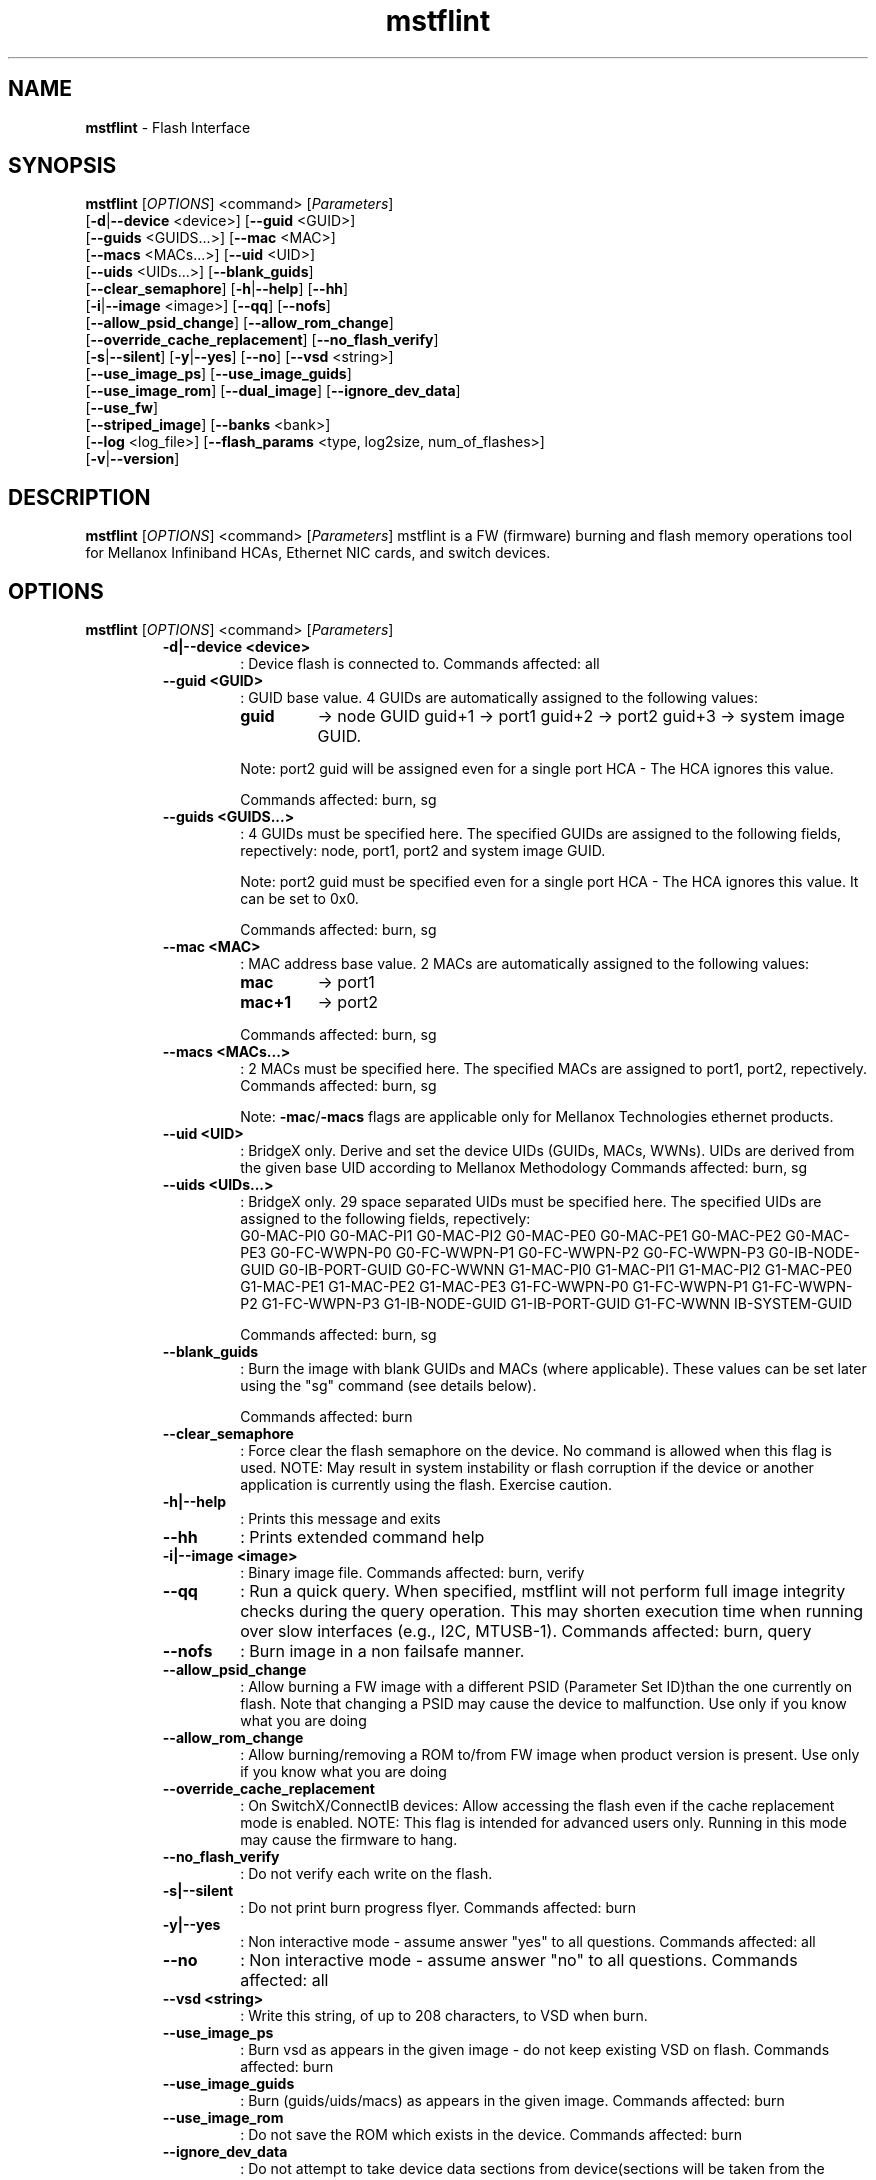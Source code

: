 .\"Text automatically generated by txt2man
.TH mstflint 4.0.0  "April 2015" "" ""
.SH NAME
\fBmstflint \fP- Flash Interface
.SH SYNOPSIS
.nf
.fam C
  \fBmstflint\fP [\fIOPTIONS\fP] <command> [\fIParameters\fP]
      [\fB-d\fP|\fB--device\fP <device>] [\fB--guid\fP <GUID>]
      [\fB--guids\fP <GUIDS\.\.\.>] [\fB--mac\fP <MAC>]
      [\fB--macs\fP <MACs\.\.\.>] [\fB--uid\fP <UID>]
      [\fB--uids\fP <UIDs\.\.\.>] [\fB--blank_guids\fP]
      [\fB--clear_semaphore\fP] [\fB-h\fP|\fB--help\fP] [\fB--hh\fP]
      [\fB-i\fP|\fB--image\fP <image>] [\fB--qq\fP] [\fB--nofs\fP]
      [\fB--allow_psid_change\fP] [\fB--allow_rom_change\fP]
      [\fB--override_cache_replacement\fP] [\fB--no_flash_verify\fP]
      [\fB-s\fP|\fB--silent\fP] [\fB-y\fP|\fB--yes\fP] [\fB--no\fP] [\fB--vsd\fP <string>]
      [\fB--use_image_ps\fP] [\fB--use_image_guids\fP]
      [\fB--use_image_rom\fP] [\fB--dual_image\fP] [\fB--ignore_dev_data\fP]
      [\fB--use_fw\fP]
      [\fB--striped_image\fP] [\fB--banks\fP <bank>]
      [\fB--log\fP <log_file>] [\fB--flash_params\fP <type, log2size, num_of_flashes>]
      [\fB-v\fP|\fB--version\fP] 
.fam T
.fi
.fam T
.fi
.SH DESCRIPTION
\fBmstflint\fP [\fIOPTIONS\fP] <command> [\fIParameters\fP]
mstflint is a FW (firmware) burning and flash memory operations tool for
Mellanox Infiniband HCAs, Ethernet NIC cards, and switch devices.
.SH OPTIONS
\fBmstflint\fP [\fIOPTIONS\fP] <command> [\fIParameters\fP]
.RS
.TP
.B
\fB-d\fP|\fB--device\fP <device>
: Device flash is connected to.
Commands affected: all
.TP
.B
\fB--guid\fP <GUID>
: GUID base value. 4 GUIDs
are automatically assigned to the following 
values:
.RS
.TP
.B
guid
-> node GUID
guid+1 -> port1
guid+2 -> port2
guid+3 -> system image GUID.
.PP
Note: port2 guid will be assigned even 
for a
single port HCA - The HCA ignores this value.
.PP
Commands affected: burn, sg
.RE
.TP
.B
\fB--guids\fP <GUIDS\.\.\.>
: 4 GUIDs must be specified here.
The specified GUIDs are assigned
to the following fields, repectively:
node, port1, port2 and system image GUID.
.RS
.PP
Note: port2 guid must be specified even 
for a
single port HCA - The HCA ignores this value.
It can be set to 0x0.
.PP
Commands affected: burn, sg
.RE
.TP
.B
\fB--mac\fP <MAC>
: MAC address base value. 2 MACs
are automatically assigned to the
following values:
.RS
.TP
.B
mac
-> port1
.TP
.B
mac+1
-> port2
.PP
Commands affected: burn, sg
.RE
.TP
.B
\fB--macs\fP <MACs\.\.\.>
: 2 MACs must be specified here.
The specified MACs are assigned
to port1, port2, repectively.
Commands affected: burn, sg
.RS
.PP
Note: \fB-mac\fP/\fB-macs\fP flags are applicable only 
for Mellanox
Technologies ethernet products.
.RE
.TP
.B
\fB--uid\fP <UID>
: BridgeX only. Derive and set the device UIDs 
(GUIDs, MACs, WWNs).
UIDs are derived from the given base UID 
according to Mellanox Methodology
Commands affected: burn, sg
.TP
.B
\fB--uids\fP <UIDs\.\.\.>
: BridgeX only. 29 space separated UIDs must 
be specified here.
The specified UIDs are assigned to the following 
fields, repectively:
.RS
G0-MAC-PI0      G0-MAC-PI1      G0-MAC-PI2      G0-MAC-PE0
G0-MAC-PE1      G0-MAC-PE2      G0-MAC-PE3      G0-FC-WWPN-P0
G0-FC-WWPN-P1   G0-FC-WWPN-P2   G0-FC-WWPN-P3   G0-IB-NODE-GUID
G0-IB-PORT-GUID G0-FC-WWNN      G1-MAC-PI0      G1-MAC-PI1
G1-MAC-PI2      G1-MAC-PE0      G1-MAC-PE1      G1-MAC-PE2
G1-MAC-PE3      G1-FC-WWPN-P0   G1-FC-WWPN-P1   G1-FC-WWPN-P2
G1-FC-WWPN-P3   G1-IB-NODE-GUID G1-IB-PORT-GUID G1-FC-WWNN
IB-SYSTEM-GUID

Commands affected: 
burn, sg
.RE
.TP
.B
\fB--blank_guids\fP
: Burn the image with blank GUIDs and MACs 
(where
applicable). These values can be 
set later using
the "sg" command (see details below).
.RS
.PP
Commands affected: burn
.RE
.TP
.B
\fB--clear_semaphore\fP
: Force clear the flash semaphore on the device.
No command is allowed when this flag is 
used.
NOTE: May result in system instability 
or flash
corruption if the device or another
application is currently using the flash.
Exercise caution.
.TP
.B
\fB-h\fP|\fB--help\fP
: Prints this message and exits
.TP
.B
\fB--hh\fP
: Prints extended command help
.TP
.B
\fB-i\fP|\fB--image\fP <image>
: Binary image file.
Commands affected: burn, verify
.TP
.B
\fB--qq\fP
: Run a quick query. When specified, mstflint 
will not perform full
image integrity checks during the query 
operation. This may shorten
execution time when running over slow interfaces 
(e.g., I2C, MTUSB-1).
Commands affected: burn, query
.TP
.B
\fB--nofs\fP
: Burn image in a non failsafe manner.
.TP
.B
\fB--allow_psid_change\fP
: Allow burning a FW image with a different 
PSID (Parameter Set ID)than the
one currently on flash. Note that changing 
a PSID may cause the device to
malfunction. Use only if you know what you 
are doing
.TP
.B
\fB--allow_rom_change\fP
: Allow burning/removing a ROM to/from FW image 
when product version is present.
Use only if you know what you are doing
.TP
.B
\fB--override_cache_replacement\fP
: On SwitchX/ConnectIB devices:
Allow accessing the flash even if the cache 
replacement mode is enabled.
NOTE: This flag is intended for advanced 
users only.
Running in this mode may cause the firmware 
to hang.
.TP
.B
\fB--no_flash_verify\fP
: Do not verify each write on the flash.
.TP
.B
\fB-s\fP|\fB--silent\fP
: Do not print burn progress flyer.
Commands affected: burn
.TP
.B
\fB-y\fP|\fB--yes\fP
: Non interactive mode - assume answer
"yes" to all questions.
Commands affected: all
.TP
.B
\fB--no\fP
: Non interactive mode - assume answer
"no" to all questions.
Commands affected: all
.TP
.B
\fB--vsd\fP <string>
: Write this string, of up to 208 characters, 
to VSD when burn.
.TP
.B
\fB--use_image_ps\fP
: Burn vsd as appears in the given image - 
do not keep existing VSD on flash.
Commands affected: burn
.TP
.B
\fB--use_image_guids\fP
: Burn (guids/uids/macs) as appears in the 
given image.
Commands affected: burn
.TP
.B
\fB--use_image_rom\fP
: Do not save the ROM which exists in the device.
Commands affected: burn
.TP
.B
\fB--ignore_dev_data\fP
: Do not attempt to take device data sections
from device(sections will be taken from the image. FS3 Only).
Commands affected: burn
.TP
.B
\fB--use_fw\fP
: Access to flash using FW (ConnectX3/ConnectX3Pro Device Only)
Commands affected: all
.TP
.B
\fB--dual_image\fP
: Make the burn process burn two images on 
flash (previously default algorithm). Currentdefault 
failsafe burn process burns a single image 
(in alternating locations).
Commands affected: burn
.TP
.B
\fB--striped_image\fP
: Use this flag to indicate that the given 
image file is in a "striped image" format.
Commands affected: query verify
.TP
.B
\fB--banks\fP <bank>
: Set the number of attached flash devices 
(banks)
.TP
.B
\fB--log\fP <log_file>
: Print the burning status to the specified 
log file
\fB--flash_params\fP <type, log2size, num_of_flashes>: Use the given parameters to access the flash 
instead of reading them from the flash.
Supported parameters:
Type: The type of the flash, such as: M25PXxx, 
M25Pxx, N25Q0XX, SST25VFxx, W25QxxBV, W25Xxx, 
AT25DFxxx, S25FLXXXP.
log2size: The log2 of the flash size.num_of_flashes: 
the number of the flashes connected to the 
device.
.TP
.B
\fB-v\fP|\fB--version\fP
: Version info.
.RE
.RE
.PP
.SH
COMMANDS SUMMARY:
.RS
.TP
.B
burn|b
: Burn flash
.TP
.B
query|q [full]
                                : Query misc. flash/firmware characteristics, use "full"
to get more information.
.TP
.B
verify|v [showitoc]
                                : Verify entire flash, use "showitoc" to see ITOC headers
in FS3 image only.
.TP
.B
swreset
                                : SW reset the target un-managed switch device. This command
is supported only in the In-Band access method.
.TP
.B
brom
<ROM-file>                      : Burn the specified ROM file on the flash.
.TP
.B
drom
                                : Remove the ROM section from the flash.
.TP
.B
rrom
<out-file>                      : Read the ROM section from the flash.
.TP
.B
bb
: Burn Block - Burns the given image as is. No checks are done.
.TP
.B
sg
[guids_num=<num> step_size=<size>] 
[nocrc]                         : Set GUIDs.

.TP
.B
set_vpd
[vpd file]                      : Set read-only VPD (For FS3 image only).
.TP
.B
sv
: Set the VSD.
.TP
.B
ri
<out-file>                      : Read the fw image on the flash.
.TP
.B
dc
[out-file]                      : Dump Configuration: print fw configuration file for the given image.
.TP
.B
dh
[out-file]                      : Dump Hash: dump the hash if it is integrated in the FW image
.TP
.B
set_key
[key]                           : Set/Update the HW access key which is used to enable/disable access to HW.
The key can be provided in the command line or interactively typed after
the command is given
NOTE: The new key is activated only after the device is reset.
.TP
.B
hw_access
<enable|disable> [key]          : Enable/disable the access to the HW.
The key can be provided in the command line or interactively typed after
the command is given
.TP
.B
hw
<query|set> [ATTR=VAL]          : Set/query HW info and flash attributes.
.TP
.B
erase|e <addr>
: Erases sector.
.TP
.B
rw
<addr>                          : Read one dword from flash
.TP
.B
ww
<addr> <data>                   : Write one dword to flash
.TP
.B
wwne
<addr> <data>                   : Write one dword to flash without sector erase
.TP
.B
wbne
<addr> <size> <data \.\.\.>        : Write a data block to flash without sector erase.
.TP
.B
wb
<data-file> <addr>              : Write a data block to flash.
.TP
.B
rb
<addr> <size> [out-file]        : Read  a data block from flash
.TP
.B
qrom
                                : query rom in a given image.
.RE
.PP

.RE
.PP
.SH
COMMANDS DESCRIPTION:
.RS
.SS

.TP
.B
\fIName\fP: burn
.IP
\fIDescription\fP: Burn flash. Performs failsafe FW update from a raw binary image.
.IP
\fICommand\fP: burn|b
.IP
\fIParameters\fP: None
.IP
\fIExamples\fP:
.IP \(bu 4
mstflint \fB-d\fP 04:00.0 \fB-i\fP image1.bin burn
.IP \(bu 4
mstflint \fB-d\fP 04:00.0 \fB-guid\fP 0x2c9000100d050 \fB-i\fP image1.bin b

."***************************************************************************************

.RE
.TP
.B
\fIName\fP: query
.IP
\fIDescription\fP: Query miscellaneous FW and flash parameters. 
.IP
Display FW Version, GUIDs, PSID, and other info.
.IP
\fICommand\fP: query|q [full]
.IP
\fIParameters\fP: None
.IP
\fIExamples\fP:
.IP \(bu 4
mstflint \fB-d\fP 04:00.0 query

."***************************************************************************************

.RE
.TP
.B
\fIName\fP: verify
.IP
\fIDescription\fP: Verify entire flash.
.IP
\fICommand\fP: verify|v [showitoc]
.IP
\fIParameters\fP: None
.IP
\fIExamples\fP:
.IP \(bu 4
mstflint \fB-d\fP 04:00.0 v

."***************************************************************************************

.RE
.TP
.B
\fIName\fP: swreset
.IP
\fIDescription\fP: SW reset the target un-managed switch device. 
.IP
This command is supported only in the In-Band access method.
.IP
\fICommand\fP: swreset
.IP
\fIParameters\fP: None
.IP
\fIExamples\fP: None

."***************************************************************************************
.RE
.TP
.B
\fIName\fP: brom
.IP
\fIDescription\fP: Burn the specified exp-ROM on the flash.
.IP
\fICommand\fP: brom <ROM-file>
.IP
\fIParameters\fP: file: The exp-ROM file.
.IP
\fIExamples\fP:
.IP \(bu 4
mstflint \fB-d\fP 04:00.0 brom exp-rom.rom

."***************************************************************************************

.RE
.TP
.B
\fIName\fP: drom
.IP
\fIDescription\fP: Remove the exp-ROM from the flash if it is existing.
.IP
\fICommand\fP: drom
.IP
\fIParameters\fP: None
.IP
\fIExamples\fP:
.IP \(bu 4
mstflint \fB-d\fP 04:00.0 drom

."***************************************************************************************

.RE
.TP
.B
\fIName\fP: rrom
.IP
\fIDescription\fP: Read the exp-ROM from the flash if it is existing.
.IP
\fICommand\fP: rrom <out-file>
.IP
\fIParameters\fP: file: filename to write the exp-ROM to.
.IP
\fIExamples\fP:
.IP \(bu 4
mstflint \fB-d\fP 04:00.0 rrom exp-rom.rom

."***************************************************************************************

.RE
.TP
.B
\fIName\fP: bb
.IP
\fIDescription\fP: Burns entire flash verbatim from raw binary image. No checks are done on the flash or
.IP
on the given image file. No fields (such as VSD or Guids) are read from flash.
.IP
\fICommand\fP: bb
.IP
\fIParameters\fP: None
.IP
\fIExamples\fP:
.IP \(bu 4
mstflint \fB-d\fP 04:00.0 \fB-i\fP image1.bin bb

."***************************************************************************************

.RE
.TP
.B
\fIName\fP: sg
.IP
\fIDescription\fP: Set GUIDs/MACs/UIDs in the given device/image.
.IP
Use \fB-guid\fP(s), \fB-mac\fP(s) and \fB-uid\fP(s) flags to set the desired values.
.IP
- On pre-ConnectX devices, the sg command is used in production to apply GUIDs/MACs values
.IP
to cards that were pre-burnt with blank GUIDs. It is not meant for use in field.
.IP 
On 4th generation devices, this command can operate on both image file and image on flash.
.IP
If the GUIDs/MACs/UIDs in the image on flash are non-blank,
.IP
mstflint will re-burn the current image using the given GUIDs/MACs/UIDs.
.IP
\fICommand\fP: sg   [guids_num=<num> step_size=<size>] | [nocrc]
.IP
\fIParameters\fP:
.IP
nocrc: (optional) When specified the mstflint would not update
.IP
the full image crc after changing the guids
.IP
num_of_guids: number of GUIDs to be allocated per physical port (FS3 Only)
.IP
step_size: step size between GUIDs (FS3 Only)
.IP
\fIExamples\fP:
.IP \(bu 4
mstflint \fB-d\fP 04:00.0 \fB-guid\fP 0x0002c9000100d050 sg
.IP \(bu 4
mstflint -d 08:00.0 -guid 0x0002c9000100d050 -mac 0x0002c900d050 sg

."***************************************************************************************

.RE
.TP
.B
\fIName\fP: set vpd
.IP
\fIDescription\fP: Set Read-only VPD, Set VPD in the given FS3 image.
.IP
\fICommand\fP: set_vpd [vpd file]
.IP
\fIParameters\fP: vpd file: bin file containing the vpd data
.IP
\fIExamples\fP:
.IP \(bu 4
mstflint \fB-i\fP fw_image.bin set_vpd vpd.bin

."***************************************************************************************

.RE
.TP
.b
\fIName\fP: sv
.IP
\fIDescription\fP: Set VSD in the given device/image.
.IP
Use \fB-vsd\fP flag to set the desired VSD string.
.IP
\fICommand\fP: sv
.IP
\fIParameters\fP: None
.IP
\fIExamples\fP: 
.IP \(bu 4
mstflint \fB-d\fP 04:00.0 \fB-vsd\fP VSD_STRING sv

."***************************************************************************************

.RE
.TP
.B
\fIName\fP: ri
.IP
\fIDescription\fP: Read the FW image from flash and write it to a file.
.IP
\fICommand\fP: ri <out-file>
.IP
\fIParameters\fP: file: filename to write the image to (raw binary).
.IP
\fIExamples\fP:
.IP \(bu 4
mstflint \fB-d\fP 04:00.0 ri file.bin

."***************************************************************************************

.RE
.TP
.B
\fIName\fP: dc
.IP
\fIDescription\fP:Print (to screen or to a file) the FW configuration text file used by the image generation process.
.IP
This command would fail if the image does not contain a FW configuration section. Existence of this
.IP
section depends on the version of the image generation tool.
.IP
\fICommand\fP: dc [out-file]
.IP
\fIParameters\fP: file: (optional) filename to write the dumped configuration to. If not given, the data is printed to screen.
.IP
\fIExamples\fP:
.IP \(bu 4
mstflint \fB-d\fP 04:00.0 dc

."***************************************************************************************

.RE
.TP
.B
\fIName\fP: dh
\fIDescription\fP: Print (to screen or to a file) the HASH text file used by the FW.
.IP
This command would fail if the image does not contain a Hash file.
.IP
\fICommand\fP: dh [out-file]
.IP
\fIParameters\fP: file - (optional) filename to write the dumped tracer hash file to. If not given, the data is printed to screen.
.IP
\fIExamples\fP:
.IP \(bu 4
mstflint \fB-d\fP 04:00.0 dh hash.csv

."***************************************************************************************

.RE
.TP
.B
\fIName\fP: set_key
.IP
\fIDescription\fP: Set/Update the HW access key which is used to enable/disable access to HW.
.IP
\fICommand\fP: set_key [key]
.IP
\fIParameters\fP: key: (optional) The new key you intend to set (in hex).
.IP
\fIExamples\fP:
.IP \(bu 4
mstflint \fB-d\fP 04:00.0 set_key 1234deaf5678

."***************************************************************************************

.RE
.TP
.B
\fIName\fP: hw_access
.IP
\fIDescription\fP: Enable/disable the access to the HW.
.IP
\fICommand\fP: hw_access <enable|disable> [key]
.IP
\fIParameters\fP: <enable/disable>: Specify if you intend to disable or enable the HW access.
.IP
You will be asked to type a key when you try to enable HW access.
.IP
.B
key: (optional) The key you intend to use for enabling the HW access.
.IP
\fIExamples\fP:
.IP \(bu 4
mstflint \fB-d\fP 04:00.0 hw_access enable

."***************************************************************************************

.RE
.TP
.B
\fIName\fP: hw
.IP
\fIDescription\fP: Access HW info and flash attributes.
.IP
\fICommand\fP: hw <query|set> [ATTR=VAL]
.IP
\fIParameters\fP: query: query HW info
.IP
set [ATTR=VAL]: set flash attribure
.IP
Supported attributes:
.IP
QuadEn: can be 0 or 1
.IP
DummyCycles: can be [1..15]
.IP
Flash[0|1|2|3].WriteProtected can be:
.IP
<Top|Bottom>,<1|2|4|8|16|32|64>-<Sectors|SubSectors>
.IP
\fIExamples\fP:
.IP \(bu 4
mstflint \fB-d\fP 04:00.0 hw query
.IP \(bu 4
mstflint \fB-d\fP 04:00.0 hw set QuadEn=1
.IP \(bu 4
mstflint \fB-d\fP 04:00.0 hw set Flash1.WriteProtected=Top,1-SubSectors

."***************************************************************************************

.RE
.TP
.B
\fIName\fP: erase
.IP
\fIDescription\fP: Erases a sector that contains specified address.
.IP
\fICommand\fP: erase|e <addr>
.IP
\fIParameters\fP: addr - address of word in sector that you want to erase.
.IP
\fIExamples\fP:
.IP \(bu 4
mstflint \fB-d\fP 04:00.0 erase 0x10000

."***************************************************************************************

.RE
.TP
.B
\fIName\fP: rw
.IP
\fIDescription\fP: Read one dword from flash.
.IP
\fICommand\fP: rw <addr>
.IP
\fIParameters\fP: addr - address of word to read
.IP
\fIExamples\fP:
.IP \(bu 4
mstflint \fB-d\fP 04:00.0 rw 0x20

."***************************************************************************************

.RE
.TP
.B
\fIName\fP: ww
.IP
\fIDescription\fP: Write one dword to flash.
.IP
Note that the utility will read an entire flash sector,
.IP
modify one word and write the sector back. This may take a few seconds.
.IP
\fICommand\fP: ww <addr> <data>
.IP
\fIParameters\fP: addr - address of word
.IP
data - value of word
.IP
\fIExamples\fP:
.IP \(bu 4
mstflint \fB-d\fP 04:00.0 ww 0x10008 0x5a445a44

."***************************************************************************************

.RE
.TP
.B
\fIName\fP: wwne
.IP
\fIDescription\fP: Write one dword to flash without sector erase.
.IP
Note that the result of operation is undefined and depends
.IP
on flash type. Usually "bitwise AND" (&) between specified
.IP
word and previous flash contents will be written to specified address.
.IP
\fICommand\fP: wwne <addr> <data>
.IP
\fIParameters\fP:
.IP
addr - address of word
.IP
data - value of word
.IP
\fIExamples\fP:
.IP \(bu 4
mstflint \fB-d\fP 04:00.0 wwne 0x10008 0x5a445a44

."***************************************************************************************

.RE
.TP
.B
\fIName\fP: wbne
.IP
\fIDescription\fP: Write a block of data to the flash without erasing.
.IP
\fICommand\fP: wbne <addr> <size> <data \.\.\.>
.IP
\fIParameters\fP: addr - address of block
.IP
size - size of data to write in bytes
.IP
data - data to write - space seperated dwords
.IP
Examples:
.IP \(bu 4
mstflint \fB-d\fP 04:00.0 wbne 0x10000 12 0x30000 0x76800 0x5a445a44

."***************************************************************************************

.RE
.TP
.B
\fIName\fP: wb
.IP
\fIDescription\fP: Write a block of data to the flash.
.IP
\fICommand\fP: wb <data-file> <addr>
.IP
\fIParameters\fP: data-file - file that contains the data to be written
.IP
addr - address to write the block to
.IP
\fIExamples\fP:
.IP \(bu 4
mstflint \fB-d\fP 04:00.0 wb myData.bin 0x0

."***************************************************************************************

.RE
.TP
.B
\fIName\fP: rb
.IP
\fIDescription\fP:
.IP
Read a data block from the flash and write it to a file or to screen.
.IP
\fICommand\fP: rb <addr> <size> [out-file]
.IP
\fIParameters\fP: addr - address of block
.IP
size - size of data to read in bytes
.IP
file - filename to write the block (raw binary). If not given, the data is printed to screen.
\fIExamples\fP:
.IP \(bu 4
mstflint \fB-d\fP 04:00.0 rb 0x10000 100 file.bin

."***************************************************************************************

.RE
.TP
.B
\fIName\fP: qrom
.IP
\fIDescription\fP: query rom in a given image.
.IP
\fI'Command\fP: qrom
.IP
\fIParameters\fP: None
.IP
\fIExamples\fP:
.IP \(bu 4
mstflint \fB-i\fP fw_image.bin qrom 


.RE
Return values:
0 - Successful completion
1 - An error has occurred
7 - For burn command - FW already updated - burn was aborted.
